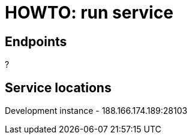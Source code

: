 = HOWTO: run service

== Endpoints

?

== Service locations

Development instance - 188.166.174.189:28103
